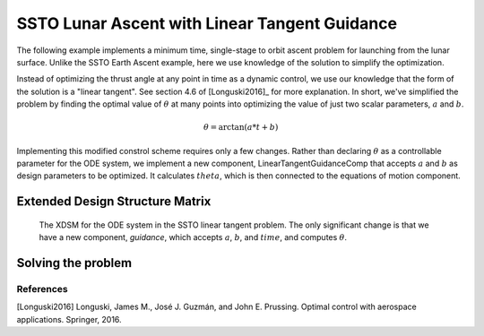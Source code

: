 ==============================================
SSTO Lunar Ascent with Linear Tangent Guidance
==============================================

The following example implements a minimum time, single-stage to orbit ascent problem for
launching from the lunar surface.  Unlike the SSTO Earth Ascent example, here we use knowledge of
the solution to simplify the optimization.

Instead of optimizing the thrust angle at any point in time as a dynamic control, we use our
knowledge that the form of the solution is a "linear tangent".  See section 4.6 of [Longuski2016]_ for
more explanation.  In short, we've simplified the problem by finding the optimal value of :math:`\theta`
at many points into optimizing the value of just two scalar parameters, :math:`a` and :math:`b`.

.. math::

    \theta = \arctan{\left(a * t + b\right)}

Implementing this modified constrol scheme requires only a few changes.  Rather than declaring
:math:`\theta` as a controllable parameter for the ODE system, we implement a new component,
LinearTangentGuidanceComp that accepts :math:`a` and :math:`b` as design parameters to be optimized.  It
calculates :math:`theta`, which is then connected to the equations of motion component.

--------------------------------
Extended Design Structure Matrix
--------------------------------

.. figure:: figures/ssto_linear_tangent_xdsm.png

    The XDSM for the ODE system in the SSTO linear tangent problem.  The only significant change
    is that we have a new component, `guidance`, which accepts :math:`a`, :math:`b`,
    and :math:`time`, and computes :math:`\theta`.

-------------------
Solving the problem
-------------------

.. embed-code::
    dymos.examples.ssto.doc.test_doc_ssto_linear_tangent_guidance.TestDocSSTOLinearTangentGuidance.test_doc_ssto_linear_tangent_guidance
    :layout: code, output, plot

References
----------
[Longuski2016] Longuski, James M., José J. Guzmán, and John E. Prussing. Optimal control with aerospace applications. Springer, 2016.
